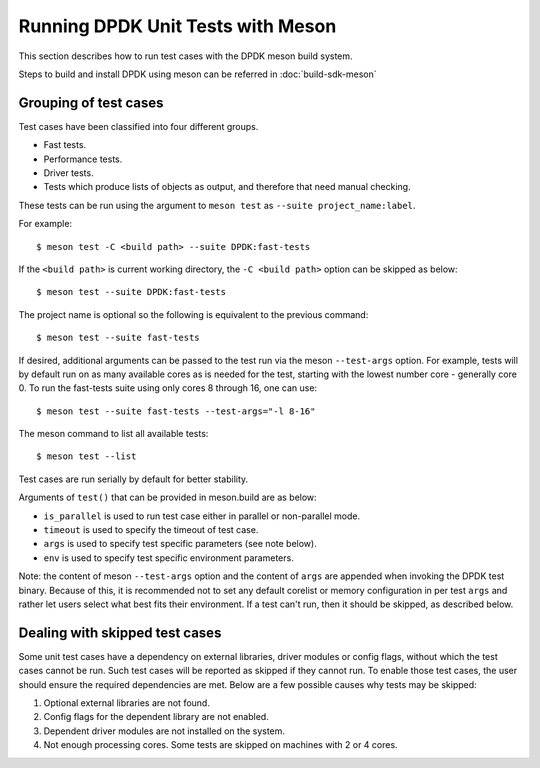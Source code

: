 ..  SPDX-License-Identifier: BSD-3-Clause
    Copyright(c) 2018-2019 Intel Corporation.

Running DPDK Unit Tests with Meson
==================================

This section describes how to run test cases with the DPDK meson build system.

Steps to build and install DPDK using meson can be referred
in :doc:`build-sdk-meson`

Grouping of test cases
----------------------

Test cases have been classified into four different groups.

* Fast tests.
* Performance tests.
* Driver tests.
* Tests which produce lists of objects as output, and therefore that need
  manual checking.

These tests can be run using the argument to ``meson test`` as
``--suite project_name:label``.

For example::

    $ meson test -C <build path> --suite DPDK:fast-tests

If the ``<build path>`` is current working directory,
the ``-C <build path>`` option can be skipped as below::

    $ meson test --suite DPDK:fast-tests

The project name is optional so the following is equivalent to the previous
command::

    $ meson test --suite fast-tests

If desired, additional arguments can be passed to the test run via the meson
``--test-args`` option.
For example, tests will by default run on as many available cores as is needed
for the test, starting with the lowest number core - generally core 0.
To run the fast-tests suite using only cores 8 through 16, one can use::

    $ meson test --suite fast-tests --test-args="-l 8-16"

The meson command to list all available tests::

    $ meson test --list

Test cases are run serially by default for better stability.

Arguments of ``test()`` that can be provided in meson.build are as below:

* ``is_parallel`` is used to run test case either in parallel or non-parallel mode.
* ``timeout`` is used to specify the timeout of test case.
* ``args`` is used to specify test specific parameters (see note below).
* ``env`` is used to specify test specific environment parameters.

Note: the content of meson ``--test-args`` option and the content of ``args``
are appended when invoking the DPDK test binary.
Because of this, it is recommended not to set any default corelist or memory
configuration in per test ``args`` and rather let users select what best fits
their environment. If a test can't run, then it should be skipped, as described
below.


Dealing with skipped test cases
-------------------------------

Some unit test cases have a dependency on external libraries, driver modules
or config flags, without which the test cases cannot be run. Such test cases
will be reported as skipped if they cannot run. To enable those test cases,
the user should ensure the required dependencies are met.
Below are a few possible causes why tests may be skipped:

#. Optional external libraries are not found.
#. Config flags for the dependent library are not enabled.
#. Dependent driver modules are not installed on the system.
#. Not enough processing cores. Some tests are skipped on machines with 2 or 4 cores.
